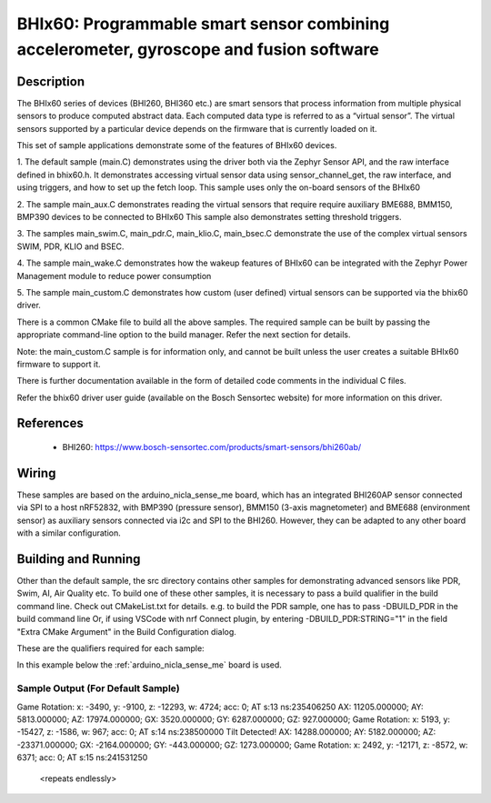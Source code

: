 .. _bhix60:

BHIx60: Programmable smart sensor combining accelerometer, gyroscope and fusion software
########################################################################################

Description
***********
The BHIx60 series of devices (BHI260, BHI360 etc.) are smart sensors that process 
information from multiple physical sensors to produce computed abstract data. 
Each computed data type is referred to as a “virtual sensor”. The virtual sensors 
supported by a particular device depends on the firmware that is currently loaded 
on it.

This set of sample applications demonstrate some of the features of BHIx60 devices.

1. The default sample (main.C) demonstrates using the driver both via the Zephyr 
Sensor API, and the raw interface defined in bhix60.h. It demonstrates accessing 
virtual sensor data using sensor_channel_get, the raw interface, and using triggers, 
and how to set up the fetch loop. This sample uses only the on-board sensors 
of the BHIx60

2. The sample main_aux.C demonstrates reading the virtual sensors that require 
require auxiliary BME688, BMM150, BMP390 devices to be connected to BHIx60
This sample also demonstrates setting threshold triggers.

3. The samples main_swim.C, main_pdr.C, main_klio.C, main_bsec.C demonstrate the use
of the complex virtual sensors SWIM, PDR, KLIO and BSEC.

4. The sample main_wake.C demonstrates how the wakeup features of BHIx60 can be 
integrated with the Zephyr Power Management module to reduce power consumption

5. The sample main_custom.C demonstrates how custom (user defined) virtual sensors
can be supported via the bhix60 driver.

There is a common CMake file to build all the above samples. The required sample
can be built by passing the appropriate command-line option to the build manager.
Refer the next section for details.

Note: the main_custom.C sample is for information only, and cannot be built unless
the user creates a suitable BHIx60 firmware to support it.

There is further documentation available in the form of detailed code comments
in the individual C files.

Refer the bhix60 driver user guide (available on the Bosch Sensortec website) for more
information on this driver.

References
**********

 - BHI260: https://www.bosch-sensortec.com/products/smart-sensors/bhi260ab/

Wiring
*******

These samples are based on the arduino_nicla_sense_me board, which has an integrated BHI260AP sensor 
connected via SPI to a host nRF52832, with BMP390 (pressure sensor), BMM150 (3-axis magnetometer) 
and BME688 (environment sensor) as auxiliary sensors connected via i2c and SPI to the BHI260. 
However, they can be adapted to any other board with a similar configuration.

Building and Running
********************

Other than the default sample, the src directory contains other samples for demonstrating
advanced sensors like PDR, Swim, AI, Air Quality etc. To build one of these other samples,
it is necessary to pass a build qualifier in the build command line. Check out CMakeList.txt
for details. e.g. to build the PDR sample, one has to pass -DBUILD_PDR in the build command line 
Or, if using VSCode with nrf Connect plugin, by entering -DBUILD_PDR:STRING="1" in 
the field "Extra CMake Argument" in the Build Configuration dialog.

These are the qualifiers required for each sample:

+---------------+------------------+-----------------------------------------------+
| Sample Source	| Qualifiers       | Remarks                                       |
+===============+==================+===============================================+
| main.C 		| no qualifiers    | Default Sample (Onboard Sensors)              |
+---------------+------------------+-----------------------------------------------+
| main_aux.c	| -DBUILD_AUX	   | Auxiliary Sensors Sample                      |
+---------------+------------------+-----------------------------------------------+
| main_bsec.c	| -DBUILD_BSEC 	   | Air Quality (BSEC) Sensor Sample              |
+---------------+------------------+-----------------------------------------------+
| main_klio.c	| -DBUILD_KLIO     | AI Self-Learning (Klio) Sensor Sample         |  
+---------------+------------------+-----------------------------------------------+
| main_swim.c	| -DBUILD_SWIM     | Swim Sensor Sample                            |
+---------------+------------------+-----------------------------------------------+
| main_pdr.c 	| -DBUILD_PDR      | Pedestrian Dead Reckoning (PDR) Sensor Sample | 
+---------------+------------------+-----------------------------------------------+
| main_wake.c	| -DBUILD_WAKE     | Wakeup Features Sample                        |
+---------------+------------------+-----------------------------------------------+
| main_custom.c |      x		   | Custom Virtual Sensor Sample (for info only)  |
+---------------+------------------+-----------------------------------------------+


In this example below the :ref:`arduino_nicla_sense_me` board is used.


.. zephyr-app-commands::
   :zephyr-app: samples/sensor/bhix60
   :board: arduino_nicla_sense_me
   :goals: build flash

Sample Output (For Default Sample)
=================================

.. code-block:: console
Game Rotation: x: -3490, y: -9100, z: -12293, w: 4724; acc: 0; AT s:13 ns:235406250
AX: 11205.000000; AY: 5813.000000; AZ: 17974.000000; GX: 3520.000000; GY: 6287.000000; GZ: 927.000000;
Game Rotation: x: 5193, y: -15427, z: -1586, w: 967; acc: 0; AT s:14 ns:238500000
Tilt Detected!
AX: 14288.000000; AY: 5182.000000; AZ: -23371.000000; GX: -2164.000000; GY: -443.000000; GZ: 1273.000000;
Game Rotation: x: 2492, y: -12171, z: -8572, w: 6371; acc: 0; AT s:15 ns:241531250

   <repeats endlessly>
